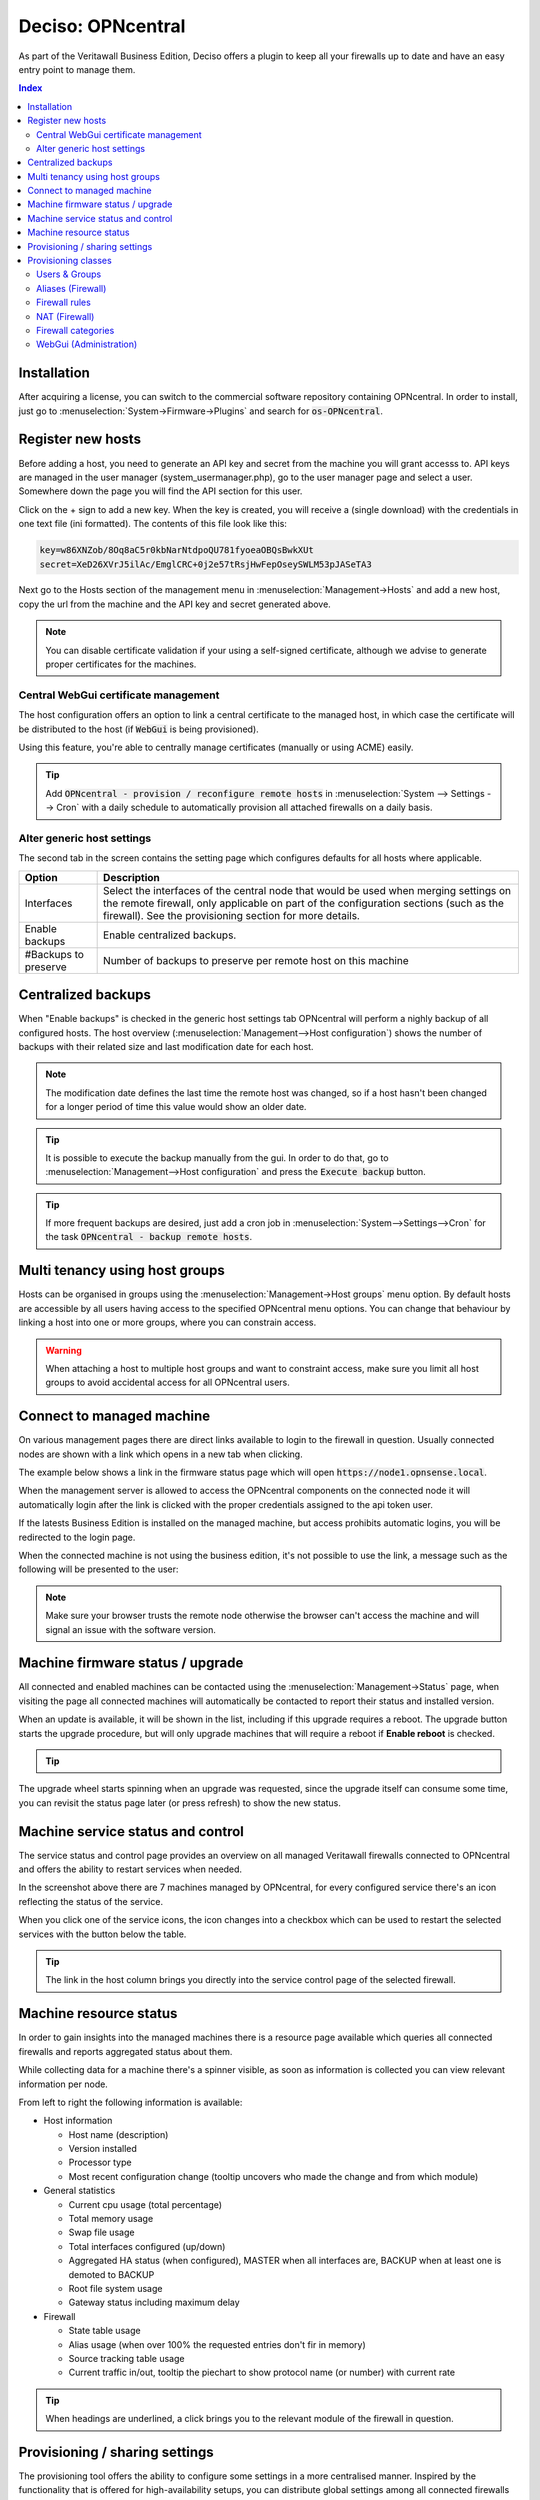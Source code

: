 ===================
Deciso: OPNcentral
===================

As part of the Veritawall Business Edition, Deciso offers a plugin to keep all your firewalls up to date and have
an easy entry point to manage them.


.. contents:: Index


Installation
---------------------------

After acquiring a license, you can switch to the commercial software repository containing OPNcentral. In order to
install, just go to :menuselection:`System->Firmware->Plugins` and search for :code:`os-OPNcentral`.


Register new hosts
----------------------------

Before adding a host, you need to generate an API key and secret from the machine you will grant accesss to.
API keys are managed in the user manager (system_usermanager.php), go to the user manager page and select a user.
Somewhere down the page you will find the API section for this user.

Click on the + sign to add a new key. When the key is created, you will receive a (single download) with the credentials in one text file (ini formatted).
The contents of this file look like this:

.. code-block:: c

    key=w86XNZob/8Oq8aC5r0kbNarNtdpoQU781fyoeaOBQsBwkXUt
    secret=XeD26XVrJ5ilAc/EmglCRC+0j2e57tRsjHwFepOseySWLM53pJASeTA3


Next go to the Hosts section of the management menu in :menuselection:`Management->Hosts` and add a new host, copy
the url from the machine and the API key and secret generated above.

.. Note::

    You can disable certificate validation if your using a self-signed certificate, although we advise to generate proper
    certificates for the machines.

.. image:: images/OPNcentral_hosts.png
    :width: 100%


.. raw:: html

     <strong>Icons</strong><br/>
     <i class="fa fa-fw fa-circle-o"></i> Group membership <br/>
     <i class="fa fa-fw fa-archive"></i> Download configuration (or all as a zip file)  <br/>
     <i class="fa fa-fw fa-pencil"></i> Edit host configuration<br/>
     <i class="fa fa-fw fa-clone"></i> Clone host configuration<br/>
     <i class="fa fa-fw fa-trash-o"></i> Delete host configuration<br/><br/>


Central WebGui certificate management
......................................

The host configuration offers an option to link a central certificate to the managed host, in which case
the certificate will be distributed to the host (if :code:`WebGui` is being provisioned).

Using this feature, you're able to centrally manage certificates (manually or using ACME) easily.

.. Tip::

    Add :code:`OPNcentral - provision / reconfigure remote hosts` in :menuselection:`System --> Settings --> Cron`
    with a daily schedule to automatically provision all attached firewalls on a daily basis.


Alter generic host settings
..................................

The second tab in the screen contains the setting page which configures defaults for all hosts where applicable.

================================= ===============================================================================================================================================
 Option                            Description
================================= ===============================================================================================================================================
Interfaces                         Select the interfaces of the central node that would be used when merging settings on the remote firewall, only applicable on part of the
                                   configuration sections (such as the firewall). See the provisioning section for more details.
Enable backups                     Enable centralized backups.
#Backups to preserve               Number of backups to preserve per remote host on this machine
================================= ===============================================================================================================================================


Centralized backups
----------------------------

When "Enable backups" is checked in the generic host settings tab OPNcentral will perform a nighly backup of all configured
hosts. The host overview (:menuselection:`Management-->Host configuration`) shows the number of backups
with their related size and last modification date for each host.

.. Note::

    The modification date defines the last time the remote host was changed, so if a host hasn't been changed
    for a longer period of time this value would show an older date.

.. Tip::
    It is possible to execute the backup manually from the gui. In order to do that, go
    to :menuselection:`Management-->Host configuration` and press the :code:`Execute backup` button.

.. Tip::
    If more frequent backups are desired, just add a cron job in :menuselection:`System-->Settings-->Cron`
    for the task :code:`OPNcentral - backup remote hosts`.


Multi tenancy using host groups
----------------------------------

Hosts can be organised in groups using the :menuselection:`Management->Host groups` menu option.
By default hosts are accessible by all users having access to the specified OPNcentral menu options.
You can change that behaviour by linking a host into one or more groups, where you can constrain access.

.. blockdiag::
  :scale: 100%

    blockdiag {
        orientation = portrait
        default_fontsize = 9;

        host_group [shape = box, label="Host group"];
        host [shape = box, label="Host"];
        user_group [shape = box, label="User group"];

        host_group -> host;
        user_group -> host_group [style = dotted];

    }


.. Warning::

      When attaching a host to multiple host groups and want to constraint access, make sure you limit all host groups
      to avoid accidental access for all OPNcentral users.


Connect to managed machine
----------------------------------

On various management pages there are direct links available to login to the firewall in question.
Usually connected nodes are shown with a link which opens in a new tab when clicking.

The example below shows a link in the firmware status page which will open :code:`https://node1.opnsense.local`.

.. image:: images/OPNcentral_status_uptodate.png
    :width: 100%


When the management server is allowed to access the OPNcentral components on the connected node it will automatically login
after the link is clicked with the proper credentials assigned to the api token user.

If the latests Business Edition is installed on the managed machine, but access prohibits automatic logins, you will be redirected to the login page.

When the connected machine is not using the business edition, it's not possible to use the link, a message such as the following will be presented to the
user:

.. image:: images/OPNcentral_auto_login_unavailable.png
    :width: 60%


.. Note::

    Make sure your browser trusts the remote node otherwise the browser can't access the machine and will signal an issue with the
    software version.


Machine firmware status / upgrade
----------------------------------------------------

All connected and enabled machines can be contacted using the  :menuselection:`Management->Status` page, when visiting the
page all connected machines will automatically be contacted to report their status and installed version.

.. image:: images/OPNcentral_status_toupdate.png
    :width: 100%

When an update is available, it will be shown in the list, including if this upgrade requires a reboot. The upgrade button starts
the upgrade procedure, but will only upgrade machines that will require a reboot if **Enable reboot** is checked.

.. Tip::

    .. raw:: html

         Use the refresh <i class="fa fa-refresh fa-fw"></i> button to request status again.


The upgrade wheel starts spinning when an upgrade was requested, since the upgrade itself can consume some time, you can revisit the
status page later (or press refresh) to show the new status.


Machine service status and control
----------------------------------------------------

The service status and control page provides an overview on all managed Veritawall firewalls connected to OPNcentral and
offers the ability to restart services when needed.

.. image:: images/OPNcentral_service_status_overview.png
    :width: 100%

In the screenshot above there are 7 machines managed by OPNcentral, for every configured service there's an icon reflecting the
status of the service.


.. raw:: html

     <i class="fa fa-window-close-o text-danger" style="color:#F05050"></i> Stopped (inactive, but configured) <br/>
     <i class="fa fa-check-square-o text-success" style="color:#9BD275"></i> Running (active) <br/>
     <i class="fa fa-exclamation-triangle"></i> Host unreachable or misconfigured <br/><br/>


When you click one of the service icons, the icon changes into a checkbox which can be used to restart the selected
services with the button below the table.

.. Tip::

    The link in the host column brings you directly into the service control page of the selected firewall.


Machine resource status
----------------------------------------------------

In order to gain insights into the managed machines there is a resource page available which queries all connected
firewalls and reports aggregated status about them.

While collecting data for a machine there's a spinner visible, as soon as information is collected you can view
relevant information per node.

.. image:: images/OPNcentral_resources_host.png
    :width: 100%

From left to right the following information is available:

* Host information

  *  Host name (description)
  *  Version installed
  *  Processor type
  *  Most recent configuration change (tooltip uncovers who made the change and from which module)

* General statistics

  * Current cpu usage (total percentage)
  * Total memory usage
  * Swap file usage
  * Total interfaces configured (up/down)
  * Aggregated HA status (when configured), MASTER when all interfaces are, BACKUP when at least one is demoted to BACKUP
  * Root file system usage
  * Gateway status including maximum delay

* Firewall

  * State table usage
  * Alias usage (when over 100% the requested entries don't fir in memory)
  * Source tracking table usage
  * Current traffic in/out, tooltip the piechart to show protocol name (or number) with current rate


.. Tip::

    When headings are underlined, a click brings you to the relevant module of the firewall in question.




Provisioning / sharing settings
----------------------------------------------------

The provisioning tool offers the ability to configure some settings in a more centralised manner. Inspired by the functionality that
is offered for high-availability setups, you can distribute global settings among all connected firewalls for various configuration options.
The central host acts as a template in this case.

In order to configure the settings that should be shared, you can configure the "classes" to synchronize in the host settings :menuselection:`Management->Host configuration`.

.. image:: images/OPNcentral_provisioning_host_classes_setup.png
    :width: 50%

Here you will find the same options as are available under :menuselection:`System->High Availability->Settings`.
After configuring the desired parameters, you can use the Provisioning page (:menuselection:`Management->Provisioning`) to
inspect status and push options to the attached firewalls.


.. Warning::

    Be **very** careful pushing settings to your connected firewall which may disconnect your session, such as firewall and routing related
    options. The central management host can't predict if settings you plan to make lead to an inaccesible firewall.

.. Tip::

    Add :code:`OPNcentral - provision / reconfigure remote hosts` in :menuselection:`System --> Settings --> Cron`
    with a daily schedule to automatically provision all attached firewalls on a daily basis.


All provisioning classes known by the management machine will be shown in the table, combined with the status of each section.
OPNcentral calculates if settings are equal, keeps track of changes and restarts related services when needed.

.. image:: images/OPNcentral_provisioning_status.png
    :width: 100%

You can either selectlively reconfigure specific hosts with the checkbox or reconfigure all at once on command.

.. raw:: html

     <i class="fa fa-exchange text-success" style="color:#9BD275"></i> Class equals this machine (nothing todo) <br/>
     <i class="fa fa-refresh"></i> Changes ready to commit <br/>
     <i class="fa fa-question-circle"></i> Unknown yet configured class <br/>
     <i class="fa fa-times text-danger" style="color:#F05050"></i> Unable to connect <br/><br/>




Provisioning classes
----------------------------------------------------

By default merging configuration items from the central firewall overwrites the settings on the target machine, but in some
cases we need a more practical approach to deal with local modifications.

In this chapter we are going to describe how classes with special implemenations are being treated on synchronisation and
how to utilise this behaviour to ease management.

Users & Groups
....................................................

When users and groups are synchronized, the existing api key+secret is merged into the user with the same name to prevent access
issues after reconfigure. To avoid issues, make sure there's a unique username with proper credentials before using
the synchronization.

.. Note::

    Although quite some setups will likely use external authentication options available in Veritawall, sometimes it's practical
    to share the same user database among different firewalls. This option allows for sharing, without the need to
    sue the same key+secret on all connected firewalls.

Aliases (Firewall)
....................................................

Since various firewall sections depend on aliases, OPNcentral checks if aliases are used before removing local aliases
from the remote firewall.

Due to this powerful feature, after synchronisation of the central aliases you can also use nesting to combine remote aliases
into new local ones.

For example, when the local machine has :code:`local_alias_1` and the central location offers :code:`central_alias_1`
when both are combined into :code:`local_alias_2` and :code:`local_alias_2` is used in firewall/nat rules it will
automatically merge central changes after a reconfigure action from the dashboard.

.. blockdiag::
   :desctable:

   blockdiag {
      local_alias_1 [label="'local'\nlocal_alias_1"];
      central_alias_1 [label="'central'\ncentral_alias_1"];
      local_alias_2 [label="'merged'\nlocal_alias_2"];
      local_alias_1 -> local_alias_2 [label="in"]
      central_alias_1 -> local_alias_2 [label="in"];
   }

.. Note::

    As long as :code:`local_alias_2` is used, both :code:`local_alias_1` and :code:`local_alias_2` will be preserved after provisioning.

Firewall rules
....................................................

Merging the firewall rules will keep the interfaces unaltered which don't exists on the central node as these are being provided to
the target firewall. In case you want to exclude some interfaces (for all remote firewalls), you can easily override the
known interfaces in :menuselection:`Management -> Host configuration` on the General settings tab.

Since there's an explicit order in which different types of rules are being handled, you can choose if you want to prefer
central rules being matched first or last depending on the type of "interface" to use.

.. blockdiag::
   :desctable:

   blockdiag {
      System [label="System defined", style = dotted];
      Floating [label="Floating rules"];
      Groups [label="Interface groups"];
      Interfaces [label="Interfaces"];
      System -> Floating -> Groups -> Interfaces;
   }


.. Tip::

    When forcing interface groups to the backup node, these will precede interface rules such as LAN and WAN, when only sending
    over interface groups the remote firewall is able to allow traffic which would otherwise be rejected.

.. Note::

    When multiple interfaces are attached to a (floating) rule, these will be removed by the provisioning algorithm as
    the intend isn't fully clear in these matters.


.. Note::

    Rules on the central node which do apply to all interfaces or a selection of interfaces are always being send to the remote
    firewall. When this isn't intentional, best not use these options in the "floating" rules.


NAT (Firewall)
....................................................


Merging the nat rules will keep the interfaces unaltered which don't exists on the central node as these are being provided to
the target firewall. In case you want to exclude some interfaces (for all remote firewalls), you can easily override the
known interfaces in :menuselection:`Management -> Host configuration` on the General settings tab.

.. Note::

    All NAT type rules (:code:`Port Forward`, :code:`One-to-One`, :code:`Outbound`, :code:`NPTv6`) are treated similar.

.. Note::

    When multiple interfaces are attached to a rule, which is possible for port forwards.  These will be removed by the provisioning algorithm.

.. Note::

    Port forwarding rules on the central node which do apply on a selection of interfaces are always being send to the remote
    firewall. When this isn't intentional, best prevent the usage of these forwards.


Firewall categories
....................................................

Merging categories will preserve the ones that are currently used on the remote firewall.


WebGui (Administration)
....................................................

To prevent breakage after synchronisation, the certificate used by the webgui will be preserved after synchronisation
(or the one provided in the host configuration will be shipped).

.. Note:

    Currently it's not possible to merge certificates and webgui admin settings, as the certificate store will potentially
    be overwritten in that case.
